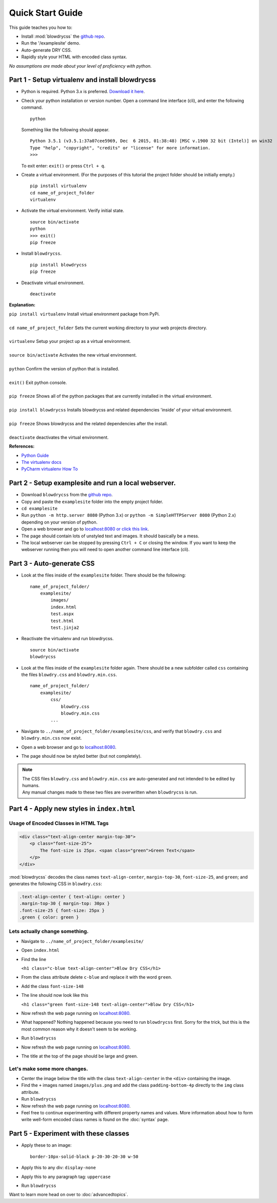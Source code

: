 Quick Start Guide
=================

.. index:: single: Quick Start Guide

This guide teaches you how to:

- Install :mod:`blowdrycss` the `github repo <https://github.com/nueverest/blowdrycss>`_.
- Run the '/examplesite' demo.
- Auto-generate DRY CSS.
- Rapidly style your HTML with encoded class syntax.

*No assumptions are made about your level of proficiency with python.*

Part 1 - Setup virtualenv and install blowdrycss
~~~~~~~~~~~~~~~~~~~~~~~~~~~~~~~~~~~~~~~~~~~~~~~~

- Python is required. Python 3.x is preferred. `Download it here <https://www.python.org/downloads/>`__.
- Check your python installation or version number. Open a command line interface (cli), and enter the
  following command.  ::

    python

  Something like the following should appear. ::

    Python 3.5.1 (v3.5.1:37a07cee5969, Dec  6 2015, 01:38:48) [MSC v.1900 32 bit (Intel)] on win32
    Type "help", "copyright", "credits" or "license" for more information.
    >>>

  To exit enter: ``exit()`` or press ``Ctrl + q``.

- Create a virtual environment.
  (For the purposes of this tutorial the project folder should be initially empty.) ::

    pip install virtualenv
    cd name_of_project_folder
    virtualenv

- Activate the virtual environment. Verify initial state. ::

    source bin/activate
    python
    >>> exit()
    pip freeze

- Install ``blowdrycss``. ::

    pip install blowdrycss
    pip freeze

- Deactivate virtual environment. ::

    deactivate



**Explanation:**

| ``pip install virtualenv`` Install virtual environment package from PyPi.
|
| ``cd name_of_project_folder`` Sets the current working directory to your web projects directory.
|
| ``virtualenv`` Setup your project up as a virtual environment.
|
| ``source bin/activate`` Activates the new virtual environment.
|
| ``python`` Confirm the version of python that is installed.
|
| ``exit()`` Exit python console.
|
| ``pip freeze`` Shows all of the python packages that are currently installed in the virtual environment.
|
| ``pip install blowdrycss`` Installs blowdrycss and related dependencies 'inside' of your virtual environment.
|
| ``pip freeze`` Shows blowdrycss and the related dependencies after the install.
|
| ``deactivate`` deactivates the virtual environment.

**References:**

- `Python Guide <http://docs.python-guide.org/en/latest/dev/virtualenvs/>`__
- `The virtualenv docs <http://virtualenv.readthedocs.org/en/latest/userguide.html>`__
- `PyCharm virtualenv How To <https://www.jetbrains.com/pycharm/help/creating-virtual-environment.html>`__


Part 2 - Setup examplesite and run a local webserver.
~~~~~~~~~~~~~~~~~~~~~~~~~~~~~~~~~~~~~~~~~~~~~~~~~~~~~

- Download ``blowdrycss`` from the `github repo <https://github.com/nueverest/blowdrycss>`__.

- Copy and paste the ``examplesite`` folder into the empty project folder.

- ``cd examplesite``

- Run ``python -m http.server 8080`` (Python 3.x) or
  ``python -m SimpleHTTPServer 8080`` (Python 2.x) depending on your version of python.

- Open a web browser and go to `localhost:8080 or click this link <http://localhost:8080>`__.

- The page should contain lots of unstyled text and images. It should basically be a mess.

- The local webserver can be stopped by pressing ``Ctrl + C`` or closing the window.
  If you want to keep the webserver running then you will need to open another command line interface (cli).


Part 3 - Auto-generate CSS
~~~~~~~~~~~~~~~~~~~~~~~~~~

- Look at the files inside of the ``examplesite`` folder. There should be the following: ::

    name_of_project_folder/
        examplesite/
            images/
            index.html
            test.aspx
            test.html
            test.jinja2

- Reactivate the virtualenv and run blowdrycss. ::

    source bin/activate
    blowdrycss

- Look at the files inside of the ``examplesite`` folder again. There should be a new subfolder called ``css``
  containing the files ``blowdry.css`` and ``blowdry.min.css``. ::

    name_of_project_folder/
        examplesite/
            css/
                blowdry.css
                blowdry.min.css
            ...

- Navigate to ``../name_of_project_folder/examplesite/css``, and verify that ``blowdry.css`` and ``blowdry.min.css`` now exist.

- Open a web browser and go to `localhost:8080 <http://localhost:8080>`__.

- The page should now be styled better (but not completely).

.. note::

    | The CSS files ``blowdry.css`` and ``blowdry.min.css`` are auto-generated and not intended to be edited by humans.

    | Any manual changes made to these two files are overwritten when ``blowdrycss`` is run.

Part 4 - Apply new styles in ``index.html``
~~~~~~~~~~~~~~~~~~~~~~~~~~~~~~~~~~~~~~~~~~~

Usage of Encoded Classes in HTML Tags
'''''''''''''''''''''''''''''''''''''

.. code:: html

    <div class="text-align-center margin-top-30">
        <p class="font-size-25">
            The font-size is 25px. <span class="green">Green Text</span>
        </p>
    </div>

:mod:`blowdrycss` decodes the class names ``text-align-center``,
``margin-top-30``, ``font-size-25``, and ``green``; and generates the
following CSS in ``blowdry.css``:

.. code:: css

    .text-align-center { text-align: center }
    .margin-top-30 { margin-top: 30px }
    .font-size-25 { font-size: 25px }
    .green { color: green }

Lets actually change something.
'''''''''''''''''''''''''''''''

-  Navigate to ``../name_of_project_folder/examplesite/``
-  Open ``index.html``
-  Find the line

   ``<h1 class="c-blue text-align-center">Blow Dry CSS</h1>``
-  From the class attribute delete ``c-blue`` and replace it with the word ``green``.

-  Add the class ``font-size-148``

-  The line should now look like this

   ``<h1 class="green font-size-148 text-align-center">Blow Dry CSS</h1>``

-  Now refresh the web page running on `localhost:8080 <http://localhost:8080>`__.

-  What happened? Nothing happened because you need to run ``blowdrycss`` first.
   Sorry for the trick, but this is the most common reason why it doesn't seem to be working.

-  Run ``blowdrycss``

-  Now refresh the web page running on `localhost:8080 <http://localhost:8080>`__.

-  The title at the top of the page should be large and green.

Let's make some more changes.
'''''''''''''''''''''''''''''
-  Center the image below the title with the class ``text-align-center`` in the ``<div>`` containing the image.

-  Find the ``+`` images named ``images/plus.png`` and add the class ``padding-bottom-4p``
   directly to the ``img`` class attribute.

-  Run ``blowdrycss``

-  Now refresh the web page running on  `localhost:8080 <http://localhost:8080>`__.

-  Feel free to continue experimenting with different property names and values.
   More information about how to form write well-form encoded class names is found on the :doc:`syntax` page.

Part 5 - Experiment with these classes
~~~~~~~~~~~~~~~~~~~~~~~~~~~~~~~~~~~~~~

-  Apply these to an image: ::

    border-10px-solid-black p-20-30-20-30 w-50

-  Apply this to any div: ``display-none``

-  Apply this to any paragraph tag: ``uppercase``

-  Run ``blowdrycss``


Want to learn more head on over to :doc:`advancedtopics`.
